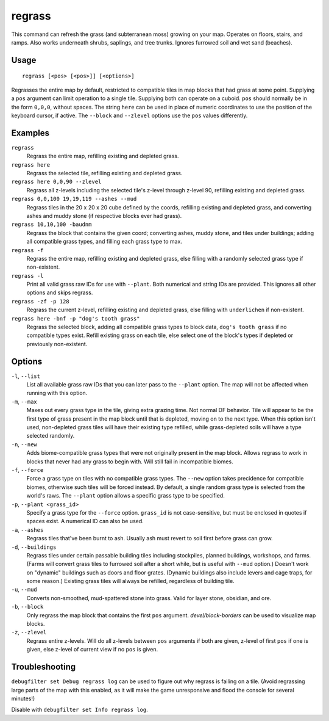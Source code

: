 regrass
=======

.. dfhack-tool::
    :summary: Regrow surface grass and cavern moss.
    :tags: adventure fort armok animals map plants

This command can refresh the grass (and subterranean moss) growing on your map.
Operates on floors, stairs, and ramps. Also works underneath shrubs, saplings,
and tree trunks. Ignores furrowed soil and wet sand (beaches).

Usage
-----

::

    regrass [<pos> [<pos>]] [<options>]

Regrasses the entire map by default, restricted to compatible tiles in map
blocks that had grass at some point. Supplying a ``pos`` argument can limit
operation to a single tile. Supplying both can operate on a cuboid. ``pos``
should normally be in the form ``0,0,0``, without spaces. The string ``here``
can be used in place of numeric coordinates to use the position of the keyboard
cursor, if active. The ``--block`` and ``--zlevel`` options use the ``pos``
values differently.

Examples
--------

``regrass``
    Regrass the entire map, refilling existing and depleted grass.
``regrass here``
    Regrass the selected tile, refilling existing and depleted grass.
``regrass here 0,0,90 --zlevel``
    Regrass all z-levels including the selected tile's z-level through z-level
    90, refilling existing and depleted grass.
``regrass 0,0,100 19,19,119 --ashes --mud``
    Regrass tiles in the 20 x 20 x 20 cube defined by the coords, refilling
    existing and depleted grass, and converting ashes and muddy stone (if
    respective blocks ever had grass).
``regrass 10,10,100 -baudnm``
    Regrass the block that contains the given coord; converting ashes, muddy
    stone, and tiles under buildings; adding all compatible grass types, and
    filling each grass type to max.
``regrass -f``
    Regrass the entire map, refilling existing and depleted grass, else filling
    with a randomly selected grass type if non-existent.
``regrass -l``
    Print all valid grass raw IDs for use with ``--plant``. Both numerical and
    string IDs are provided. This ignores all other options and skips regrass.
``regrass -zf -p 128``
    Regrass the current z-level, refilling existing and depleted grass, else
    filling with ``underlichen`` if non-existent.
``regrass here -bnf -p "dog's tooth grass"``
    Regrass the selected block, adding all compatible grass types to block data,
    ``dog's tooth grass`` if no compatible types exist. Refill existing grass
    on each tile, else select one of the block's types if depleted or
    previously non-existent.

Options
-------

``-l``, ``--list``
    List all available grass raw IDs that you can later pass to the ``--plant``
    option. The map will not be affected when running with this option.
``-m``, ``--max``
    Maxes out every grass type in the tile, giving extra grazing time.
    Not normal DF behavior. Tile will appear to be the first type of grass
    present in the map block until that is depleted, moving on to the next
    type. When this option isn't used, non-depleted grass tiles will have their
    existing type refilled, while grass-depleted soils will have a type
    selected randomly.
``-n``, ``--new``
    Adds biome-compatible grass types that were not originally present in the
    map block. Allows regrass to work in blocks that never had any grass to
    begin with. Will still fail in incompatible biomes.
``-f``, ``--force``
    Force a grass type on tiles with no compatible grass types. The ``--new``
    option takes precidence for compatible biomes, otherwise such tiles will be
    forced instead. By default, a single random grass type is selected from
    the world's raws. The ``--plant`` option allows a specific grass type to be
    specified.
``-p``, ``--plant <grass_id>``
    Specify a grass type for the ``--force`` option. ``grass_id`` is not
    case-sensitive, but must be enclosed in quotes if spaces exist. A numerical
    ID can also be used.
``-a``, ``--ashes``
    Regrass tiles that've been burnt to ash. Usually ash must revert to soil
    first before grass can grow.
``-d``, ``--buildings``
    Regrass tiles under certain passable building tiles including stockpiles,
    planned buildings, workshops, and farms. (Farms will convert grass tiles to
    furrowed soil after a short while, but is useful with ``--mud`` option.)
    Doesn't work on "dynamic" buildings such as doors and floor grates.
    (Dynamic buildings also include levers and cage traps, for some reason.)
    Existing grass tiles will always be refilled, regardless of building tile.
``-u``, ``--mud``
    Converts non-smoothed, mud-spattered stone into grass. Valid for layer
    stone, obsidian, and ore.
``-b``, ``--block``
    Only regrass the map block that contains the first ``pos`` argument.
    `devel/block-borders` can be used to visualize map blocks.
``-z``, ``--zlevel``
    Regrass entire z-levels. Will do all z-levels between ``pos`` arguments if
    both are given, z-level of first ``pos`` if one is given, else z-level of
    current view if no ``pos`` is given.

Troubleshooting
---------------

``debugfilter set Debug regrass log`` can be used to figure out why regrass
is failing on a tile. (Avoid regrassing large parts of the map with this
enabled, as it will make the game unresponsive and flood the console for
several minutes!)

Disable with ``debugfilter set Info regrass log``.
